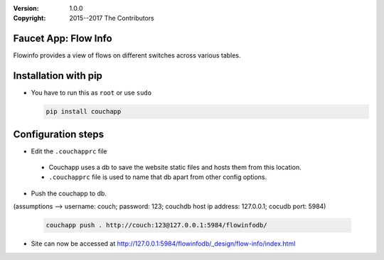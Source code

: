 :version: 1.0.0
:copyright: 2015--2017 The Contributors

.. meta::
  :keywords: OpenFlow, Ryu, Faucet, VLAN, SDN

=====================
Faucet App: Flow Info
=====================

Flowinfo provides a view of flows on different switches across various tables.

=====================
Installation with pip
=====================

* You have to run this as ``root`` or use ``sudo``

  .. code:: bash

    pip install couchapp

===================
Configuration steps
===================
* Edit the ``.couchapprc`` file

 - Couchapp uses a db to save the website static files and hosts them from this location.
 - ``.couchapprc`` file is used to name that db apart from other config options.

* Push the couchapp to db.

(assumptions --> username: couch; password: 123; couchdb host ip address: 127.0.0.1; cocudb port: 5984)

  .. code:: bash

    couchapp push . http://couch:123@127.0.0.1:5984/flowinfodb/
* Site can now be accessed at `<http://127.0.0.1:5984/flowinfodb/_design/flow-info/index.html>`_
